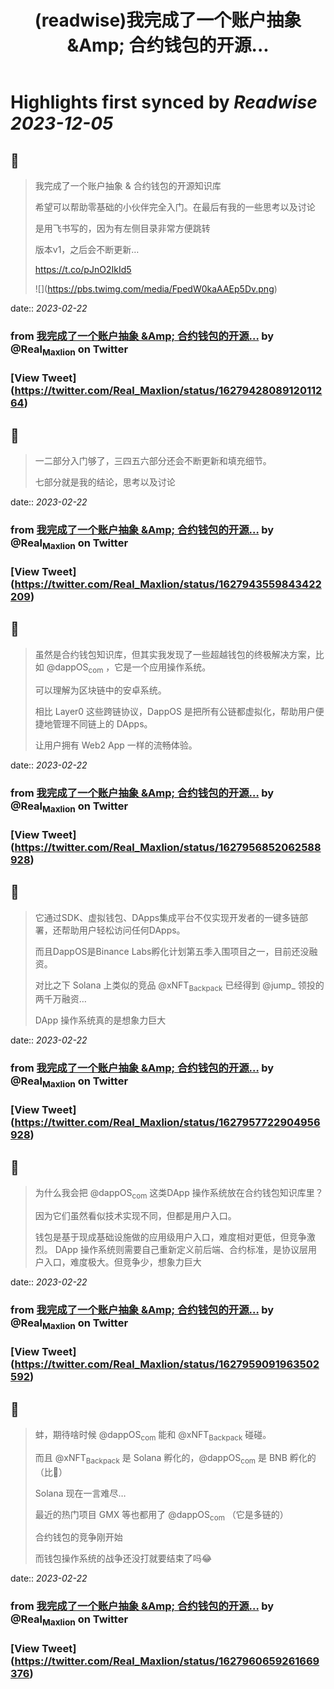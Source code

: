:PROPERTIES:
:title: (readwise)我完成了一个账户抽象 &Amp; 合约钱包的开源...
:END:

:PROPERTIES:
:author: [[Real_Maxlion on Twitter]]
:full-title: "我完成了一个账户抽象 &Amp; 合约钱包的开源..."
:category: [[tweets]]
:url: https://twitter.com/Real_Maxlion/status/1627942808912011264
:image-url: https://pbs.twimg.com/profile_images/1499593703618404358/CfsqoIsN.jpg
:END:

* Highlights first synced by [[Readwise]] [[2023-12-05]]
** 📌
#+BEGIN_QUOTE
我完成了一个账户抽象 & 合约钱包的开源知识库

希望可以帮助零基础的小伙伴完全入门。在最后有我的一些思考以及讨论

是用飞书写的，因为有左侧目录非常方便跳转

版本v1，之后会不断更新...

https://t.co/pJnO2IkId5 

![](https://pbs.twimg.com/media/FpedW0kaAAEp5Dv.png) 
#+END_QUOTE
    date:: [[2023-02-22]]
*** from _我完成了一个账户抽象 &Amp; 合约钱包的开源..._ by @Real_Maxlion on Twitter
*** [View Tweet](https://twitter.com/Real_Maxlion/status/1627942808912011264)
** 📌
#+BEGIN_QUOTE
一二部分入门够了，三四五六部分还会不断更新和填充细节。

七部分就是我的结论，思考以及讨论 
#+END_QUOTE
    date:: [[2023-02-22]]
*** from _我完成了一个账户抽象 &Amp; 合约钱包的开源..._ by @Real_Maxlion on Twitter
*** [View Tweet](https://twitter.com/Real_Maxlion/status/1627943559843422209)
** 📌
#+BEGIN_QUOTE
虽然是合约钱包知识库，但其实我发现了一些超越钱包的终极解决方案，比如 @dappOS_com ，它是一个应用操作系统。

可以理解为区块链中的安卓系统。

相比 Layer0 这些跨链协议，DappOS 是把所有公链都虚拟化，帮助用户便捷地管理不同链上的 DApps。

让用户拥有 Web2 App 一样的流畅体验。 
#+END_QUOTE
    date:: [[2023-02-22]]
*** from _我完成了一个账户抽象 &Amp; 合约钱包的开源..._ by @Real_Maxlion on Twitter
*** [View Tweet](https://twitter.com/Real_Maxlion/status/1627956852062588928)
** 📌
#+BEGIN_QUOTE
它通过SDK、虚拟钱包、DApps集成平台不仅实现开发者的一键多链部署，还帮助用户轻松访问任何DApps。

而且DappOS是Binance Labs孵化计划第五季入围项目之一，目前还没融资。

对比之下 Solana 上类似的竞品 @xNFT_Backpack 已经得到 @jump_  领投的两千万融资...

DApp 操作系统真的是想象力巨大 
#+END_QUOTE
    date:: [[2023-02-22]]
*** from _我完成了一个账户抽象 &Amp; 合约钱包的开源..._ by @Real_Maxlion on Twitter
*** [View Tweet](https://twitter.com/Real_Maxlion/status/1627957722904956928)
** 📌
#+BEGIN_QUOTE
为什么我会把 @dappOS_com 这类DApp 操作系统放在合约钱包知识库里？

因为它们虽然看似技术实现不同，但都是用户入口。

钱包是基于现成基础设施做的应用级用户入口，难度相对更低，但竞争激烈。
DApp 操作系统则需要自己重新定义前后端、合约标准，是协议层用户入口，难度极大。但竞争少，想象力巨大 
#+END_QUOTE
    date:: [[2023-02-22]]
*** from _我完成了一个账户抽象 &Amp; 合约钱包的开源..._ by @Real_Maxlion on Twitter
*** [View Tweet](https://twitter.com/Real_Maxlion/status/1627959091963502592)
** 📌
#+BEGIN_QUOTE
蚌，期待啥时候 @dappOS_com 能和 @xNFT_Backpack 碰碰。

而且 @xNFT_Backpack 是 Solana 孵化的，@dappOS_com 是 BNB 孵化的（比👨）

Solana 现在一言难尽...

最近的热门项目 GMX 等也都用了 @dappOS_com （它是多链的）

合约钱包的竞争刚开始

而钱包操作系统的战争还没打就要结束了吗😂 
#+END_QUOTE
    date:: [[2023-02-22]]
*** from _我完成了一个账户抽象 &Amp; 合约钱包的开源..._ by @Real_Maxlion on Twitter
*** [View Tweet](https://twitter.com/Real_Maxlion/status/1627960659261669376)